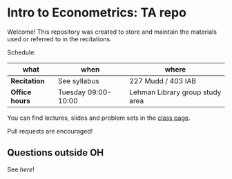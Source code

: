 # Created 2019-10-22 Tue 17:53
#+TITLE: 
#+AUTHOR: Gustavo Pereira
* Intro to Econometrics: TA repo
  Welcome! This repository was created to store and maintain the materials
  used or referred to in the recitations. 
  
  Schedule: 
  | what           | when                | where                           |
  |----------------+---------------------+---------------------------------|
  | *Recitation*   | See syllabus        | 227 Mudd / 403 IAB              |
  | *Office hours* | Tuesday 09:00-10:00 | Lehman Library group study area |
  
  You can find lectures, slides and problem sets in the [[https://jm4474.github.io/Courses-IntroEconometrics-Ph.D/][class page]]. 

  Pull requests are encouraged!
  
** Questions outside OH
   See [[outside_oh_questions.pdf][here]]!
